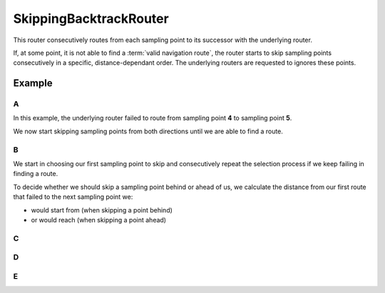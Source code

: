 =======================
SkippingBacktrackRouter
=======================

This router consecutively routes from each sampling point to its successor with the underlying router.

If, at some point, it is not able to find a :term:`valid navigation route`, the router starts to skip sampling points consecutively in a specific, distance-dependant order.
The underlying routers are requested to ignores these points.


.. todo::

   The one or the other is correct:

   - If the distance to skip reaches some threshold before finding a route, the router cannot reach its goal and terminates.
   - If the distance to skip reaches some threshold before finding a route, the router stops and returnes the longest route found so far.

Example
=======

A
-

In this example, the underlying router failed to route from sampling point **4** to sampling point **5**.

.. image:: img/2-SkippingBacktrackRouter-A.png
   :alt: SkippingBacktrackRouter (A)

We now start skipping sampling points from both directions until we are able to find a route.

B
-

We start in choosing our first sampling point to skip and consecutively repeat the selection process if we keep failing in finding a route.

.. image:: img/2-SkippingBacktrackRouter-B.png
   :alt: SkippingBacktrackRouter (B)

To decide whether we should skip a sampling point behind or ahead of us, we calculate the distance from our first route that failed to the next sampling point we:

- would start from (when skipping a point behind)
- or would reach (when skipping a point ahead)

C
-

.. image:: img/2-SkippingBacktrackRouter-C.png
   :alt: SkippingBacktrackRouter (C)

D
-

.. image:: img/2-SkippingBacktrackRouter-D.png
   :alt: SkippingBacktrackRouter (D)

E
-

.. image:: img/2-SkippingBacktrackRouter-E.png
   :alt: SkippingBacktrackRouter (E)
